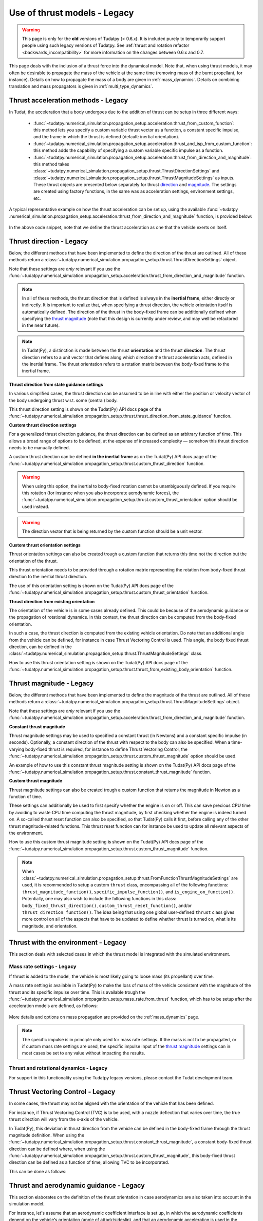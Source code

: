 .. _thrust_models_legacy:


=============================
Use of thrust models - Legacy
=============================

.. warning::
   This page is only for the **old** versions of Tudatpy (< 0.6.x). It is included purely to temporarily support people using such legacy versions of Tudatpy. See :ref:`thrust and rotation refactor <backwards_incompatibility>` for more information on the changes between 0.6.x and 0.7.

This page deals with the inclusion of a thrust force into the dynamical model. Note that, when using thrust models, it
may often be desirable to propagate the mass of the vehicle at the same time (removing mass of the burnt propellant,
for instance).
Details on how to propagate the mass of a body are given in :ref:`mass_dynamics`. Details on combining translation and mass propagators is given in :ref:`multi_type_dynamics`.

Thrust acceleration methods - Legacy
~~~~~~~~~~~~~~~~~~~~~~~~~~~~~~~~~~~~

In Tudat, the acceleration that a body undergoes due to the addition of thrust can be setup in three different ways:

   - :func:`~tudatpy.numerical_simulation.propagation_setup.acceleration.thrust_from_custom_function`: this method lets you specify a custom variable thrust vector as a function, a constant specific impulse, and the frame in which the thrust is defined (default: inertial orientation).
   - :func:`~tudatpy.numerical_simulation.propagation_setup.acceleration.thrust_and_isp_from_custom_function`: this method adds the capability of specifying a custom variable specific impulse as a function.
   - :func:`~tudatpy.numerical_simulation.propagation_setup.acceleration.thrust_from_direction_and_magnitude`: this
     method takes :class:`~tudatpy.numerical_simulation.propagation_setup.thrust.ThrustDirectionSettings` and
     :class:`~tudatpy.numerical_simulation.propagation_setup.thrust.ThrustMagnitudeSettings` as inputs. These thrust
     objects are presented below separately for thrust `direction <#thrust-direction>`_ and
     `magnitude <#thrust-magnitude>`_. The settings are created using factory functions, in the same was as
     acceleration settings, environment settings, etc.
   

A typical representative example on how the thrust acceleration can be set up, using the available :func:`~tudatpy
.numerical_simulation.propagation_setup.acceleration.thrust_from_direction_and_magnitude` function, is provided below:

   .. tabs::

      .. tab:: Python

         The Tudat(Py) API docs give more details on the :class:`~tudatpy.numerical_simulation.propagation_setup.thrust.ThrustDirectionSettings` and :class:`~tudatpy.numerical_simulation.propagation_setup.thrust.ThrustMagnitudeSettings` classes.

         .. literalinclude:: /_src_snippets/simulation/propagation_setup/thrust/thrust_accelerations_basic_syntax.py
            :language: python

      .. tab:: C++

         .. literalinclude:: /_src_snippets/simulation/propagation_setup/thrust/thrust_accelerations_basic_syntax.cpp
            :language: cp

In the above code snippet, note that we define the thrust acceleration as one that the vehicle exerts on itself.

Thrust direction - Legacy
~~~~~~~~~~~~~~~~~~~~~~~~~

Below, the different methods that have been implemented to define the direction of the thrust are outlined.
All of these methods return a :class:`~tudatpy.numerical_simulation.propagation_setup.thrust.ThrustDirectionSettings` object.

Note that these settings are *only* relevant if you use the :func:`~tudatpy.numerical_simulation.propagation_setup.acceleration.thrust_from_direction_and_magnitude` function.

.. note::
   In all of these methods, the thrust direction that is defined is always in the **inertial frame**, either directly
   or indirectly. It is important to realize that, when specifying a thrust direction, the vehicle orientation itself
   is automatically defined.
   The direction of the thrust in the body-fixed frame can be additionally defined when specifying the `thrust
   magnitude <#thrust-magnitude>`_ (note that this design is currently under review, and may well be refactored in the
   near future).

.. note::
   In Tudat(Py), a distinction is made between the thrust **orientation** and the thrust **direction**.
   The thrust direction refers to a unit vector that defines along which direction the thrust acceleration acts, defined in the inertial frame.
   The thrust orientation refers to a rotation matrix between the body-fixed frame to the inertial frame.


**Thrust direction from state guidance settings**

In various simplified cases, the thrust direction can be assumed to be in line with either the position or velocity vector of the body undergoing thrust w.r.t. some (central) body.

This thrust direction setting is shown on the Tudat(Py) API docs page of the :func:`~tudatpy.numerical_simulation.propagation_setup.thrust.thrust_direction_from_state_guidance` function.

..
   This thrust direction setting can be created in Tudat as follows:

      .. tabs::

         .. tab:: Python

            The Tudat(Py) API docs give more details on the :func:`~tudatpy.numerical_simulation.propagation_setup.thrust.thrust_direction_from_state_guidance` function.

            .. literalinclude:: /_src_snippets/simulation/propagation_setup/thrust/thrust_direction_from_state_guidance.py
               :language: python

         .. tab:: C++

            .. literalinclude:: /_src_snippets/simulation/propagation_setup/thrust/thrust_direction_from_state_guidance.cpp
               :language: cp

**Custom thrust direction settings**

For a generalized thrust direction guidance, the thrust direction can be defined as an arbitrary function of time. This allows a broad range of options to be defined, at the expense of increased complexity — somehow this thrust direction needs to be manually defined.

A custom thrust direction can be defined **in the inertial frame** as on the Tudat(Py) API docs page of the :func:`~tudatpy.numerical_simulation.propagation_setup.thrust.custom_thrust_direction` function.

..
   A custom thrust direction can be defined **in the inertial frame** using the following:

      .. tabs::

         .. tab:: Python

            The Tudat(Py) API docs give more details on the :func:`~tudatpy.numerical_simulation.propagation_setup.thrust.custom_thrust_direction` function.

            .. literalinclude:: /_src_snippets/simulation/propagation_setup/thrust/custom_thrust_direction.py
               :language: python

         .. tab:: C++

            .. literalinclude:: /_src_snippets/simulation/propagation_setup/thrust/custom_thrust_direction.cpp
               :language: cp

.. warning:: When using this option, the inertial to body-fixed rotation cannot be unambiguously defined. If you require this rotation (for instance when you also incorporate aerodynamic forces), the :func:`~tudatpy.numerical_simulation.propagation_setup.thrust.custom_thrust_orientation` option should be used instead.

.. warning:: The direction vector that is being returned by the custom function should be a unit vector.

**Custom thrust orientation settings**

Thrust orientation settings can also be created trough a custom function that returns this time not the direction but the orientation of the thrust.

This thrust orientation needs to be provided through a rotation matrix representing the rotation from body-fixed thrust direction to the inertial thrust direction.

The use of this orientation setting is shown on the Tudat(Py) API docs page of the :func:`~tudatpy.numerical_simulation.propagation_setup.thrust.custom_thrust_orientation` function.

..
   .. tabs::

      .. tab:: Python

         The Tudat(Py) API docs give more details on the :func:`~tudatpy.numerical_simulation.propagation_setup.thrust.custom_thrust_orientation` function.

         .. literalinclude:: /_src_snippets/simulation/propagation_setup/thrust/custom_thrust_orientation.py
            :language: python

      .. tab:: C++

         .. literalinclude:: /_src_snippets/simulation/propagation_setup/thrust/custom_thrust_orientation.cpp
            :language: cp

**Thrust direction from existing orientation**

The orientation of the vehicle is in some cases already defined. This could be because of the aerodynamic guidance or
the propagation of rotational dynamics. In this context, the thrust direction can be computed from the body-fixed orientation.

In such a case, the thrust direction is computed from the existing vehicle orientation.
Do note that an additional angle from the vehicle can be defined, for instance in case Thrust Vectoring Control is used.
This angle, the body fixed thrust direction, can be defined in the :class:`~tudatpy.numerical_simulation.propagation_setup.thrust.ThrustMagnitudeSettings` class.

How to use this thrust orientation setting is shown on the Tudat(Py) API docs page of the :func:`~tudatpy.numerical_simulation.propagation_setup.thrust.thrust_from_existing_body_orientation` function.

..
   This thrust direction does not require a specific derived class, but instead only requires the use of the following function:

      .. tabs::

         .. tab:: Python

            The Tudat(Py) API docs give more details on the :func:`~tudatpy.numerical_simulation.propagation_setup.thrust.thrust_from_existing_body_orientation` function.

            .. literalinclude:: /_src_snippets/simulation/propagation_setup/thrust/from_existing_orientation.py
               :language: python

         .. tab:: C++

            .. literalinclude:: /_src_snippets/simulation/propagation_setup/thrust/from_existing_orientation.cpp
               :language: cp

Thrust magnitude - Legacy
~~~~~~~~~~~~~~~~~~~~~~~~~

Below, the different methods that have been implemented to define the magnitude of the thrust are outlined.
All of these methods return a :class:`~tudatpy.numerical_simulation.propagation_setup.thrust.ThrustMagnitudeSettings` object.

Note that these settings are *only* relevant if you use the :func:`~tudatpy.numerical_simulation.propagation_setup.acceleration.thrust_from_direction_and_magnitude` function.

**Constant thrust magnitude**

Thrust magnitude settings may be used to specified a constant thrust (in Newtons) and a constant specific impulse (in seconds).
Optionally, a constant direction of the thrust with respect to the body can also be specified. When a time-varying body-fixed thrust is required, for instance to define Thrust Vectoring Control, the :func:`~tudatpy.numerical_simulation.propagation_setup.thrust.custom_thrust_magnitude` option should be used.

An example of how to use this constant thrust magnitude setting is shown on the Tudat(Py) API docs page of the :func:`~tudatpy.numerical_simulation.propagation_setup.thrust.constant_thrust_magnitude` function.

..
   This constant thrust magnitude can be setup using the following:
      .. tabs::

         .. tab:: Python

            The Tudat(Py) API docs give more details on the :func:`~tudatpy.numerical_simulation.propagation_setup.thrust.constant_thrust_magnitude` function.

            .. literalinclude:: /_src_snippets/simulation/propagation_setup/thrust/constant_magnitude.py
               :language: python

         .. tab:: C++

            .. literalinclude:: /_src_snippets/simulation/propagation_setup/thrust/constant_magnitude.cpp
               :language: cp

**Custom thrust magnitude**

Thrust magnitude settings can also be created trough a custom function that returns the magnitude in Newton as a function of time.

These settings can additionally be used to first specify whether the engine is on or off.
This can save precious CPU time by avoiding to waste CPU time computing the thrust magnitude, by first checking
whether the engine is indeed turned on.
A so-called thrust reset function can also be specified, so that Tudat(Py) calls it first, before calling any of the other thrust magnitude-related functions.
This thrust reset function can for instance be used to update all relevant aspects of the environment.

How to use this custom thrust magnitude setting is shown on the Tudat(Py) API docs page of the :func:`~tudatpy.numerical_simulation.propagation_setup.thrust.custom_thrust_magnitude` function.

..
   Custom thrust magnitude settings can be defined in Tudat(Py) as follows:

      .. tabs::

         .. tab:: Python

            The Tudat(Py) API docs give more details on the :func:`~tudatpy.numerical_simulation.propagation_setup.thrust.custom_thrust_magnitude` function.

            .. literalinclude:: /_src_snippets/simulation/propagation_setup/thrust/custom_magnitude.py
               :language: python

         .. tab:: C++

            .. literalinclude:: /_src_snippets/simulation/propagation_setup/thrust/custom_magnitude.cpp
               :language: cp

.. note:: When :class:`~tudatpy.numerical_simulation.propagation_setup.thrust.FromFunctionThrustMagnitudeSettings` are used, it is recommended to setup a custom :literal:`thrust` class, encompassing all of the following functions:
         :literal:`thrust_magnitude_function()`, :literal:`specific_impulse_function()`, and :literal:`is_engine_on_function()`. Potentially, one may also wish to include the following functions in this class:
         :literal:`body_fixed_thrust_direction()`, :literal:`custom_thrust_reset_function()`, and/or :literal:`thrust_direction_function()`.
         The idea being that using one global user-defined :literal:`thrust` class gives more control on all of the aspects that have to be updated to define whether thrust is turned on, what is its magnitude, and orientation.

Thrust with the environment - Legacy
~~~~~~~~~~~~~~~~~~~~~~~~~~~~~~~~~~~~

This section deals with selected cases in which the thrust model is integrated with the simulated environment.

Mass rate settings - Legacy
===========================

If thrust is added to the model, the vehicle is most likely going to loose mass (its propellant) over time.

A mass rate setting is available in Tudat(Py) to make the loss of mass of the vehicle consistent with the magnitude of the thrust and its specific impulse over time.
This is available trough the :func:`~tudatpy.numerical_simulation.propagation_setup.mass_rate.from_thrust` function, which has to be setup after the acceleration models are defined, as follows:

   .. tabs::

      .. tab:: Python

         .. literalinclude:: /_src_snippets/simulation/propagation_setup/thrust/thrust_mass_rate.py
            :language: python

      .. tab:: C++

         .. literalinclude:: /_src_snippets/simulation/propagation_setup/thrust/thrust_mass_rate.cpp
            :language: cpp

More details and options on mass propagation are provided on the :ref:`mass_dynamics` page.

.. note::
   The specific impulse is in principle only used for mass rate settings.
   If the mass is not to be propagated, or if custom mass rate settings are used, the specific impulse input of the `thrust magnitude <#thrust-magnitude>`_ settings
   can in most cases be set to any value without impacting the results.

Thrust and rotational dynamics - Legacy
=======================================

For support in this functionality using the Tudatpy legacy versions, please contact the Tudat development team.

Thrust Vectoring Control - Legacy
~~~~~~~~~~~~~~~~~~~~~~~~~~~~~~~~~

In some cases, the thrust may not be aligned with the orientation of the vehicle that has been defined.

For instance, if Thrust Vectoring Control (TVC) is to be used, with a nozzle deflection that varies over time, the true
thrust direction will vary from the x-axis of the vehicle.

In Tudat(Py), this deviation in thrust direction from the vehicle can be defined in the body-fixed frame through the
thrust magnitude definition.
When using the :func:`~tudatpy.numerical_simulation.propagation_setup.thrust.constant_thrust_magnitude`, a constant body-fixed thrust direction can be defined where,
when using the :func:`~tudatpy.numerical_simulation.propagation_setup.thrust.custom_thrust_magnitude`, this
body-fixed thrust direction can be defined as a function of time, allowing TVC to be incorporated.

This can be done as follows:

   .. tabs::

      .. tab:: Python

         .. literalinclude:: /_src_snippets/simulation/propagation_setup/thrust/thrust_orientation_body_fixed.py
            :language: python

      .. tab:: C++

         .. literalinclude:: /_src_snippets/simulation/propagation_setup/thrust/thrust_orientation_body_fixed.cpp
            :language: cpp

Thrust and aerodynamic guidance - Legacy
~~~~~~~~~~~~~~~~~~~~~~~~~~~~~~~~~~~~~~~~

This section elaborates on the definition of the thrust orientation in case aerodynamics are also taken into account in the simulation model.

For instance, let's assume that an aerodynamic coefficient interface is set up, in which the aerodynamic coefficients
depend on the vehicle's orientation (angle of attack/sideslip), and that an aerodynamic acceleration is used in the
propagation. The orientation of the vehicle must then somehow be specified.
In this section, we will discuss the option of defining the orientation of the vehicle for thrust and aerodynamic either separately, or linked to one another. 

Separate orientations - Legacy
==============================

For support in this functionality using the Tudatpy legacy versions, please contact the Tudat development team.

Thrust direction from aerodynamics - Legacy
===========================================

For support in this functionality using the Tudatpy legacy versions, please contact the Tudat development team.
